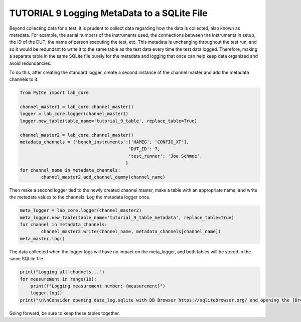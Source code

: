 ========================================
TUTORIAL 9 Logging MetaData to a SQLite File
========================================

Beyond collecting data for a test, it is prudent to collect data regarding how the data is collected, also known as metadata. For example, the serial numbers of the instruments used, the connections between the instruments in setup, the ID of the DUT, the name of person executing the test, etc. This metadata is unchanging throughout the test run, and so it would be redundant to write it to the same table as the test data every time the test data logged. Therefore, making a separate table in the same SQLite file purely for the metadata and logging that once can help keep data organized and avoid redundancies.

To do this, after creating the standard logger, create a second instance of the channel master and add the metadata channels to it.

.. code-block:: python

	from PyICe import lab_core

	channel_master1 = lab_core.channel_master()
	logger = lab_core.logger(channel_master1)
	logger.new_table(table_name='tutorial_9_table', replace_table=True)

	channel_master2 = lab_core.channel_master()
	metadata_channels = {'bench_instruments':['HAMEG', 'CONFIG_XT'],
						 'DUT_ID': 7,
						 'test_runner': 'Joe Schmoe',
						}
	for channel_name in metadata_channels:
		channel_master2.add_channel_dummy(channel_name)


Then make a second logger tied to the newly created channel master, make a table with an appropriate name, and write the metadata values to the channels. Log the metadata logger once.

.. code-block:: python

	meta_logger = lab_core.logger(channel_master2)
	meta_logger.new_table(table_name='tutorial_9_table_metadata', replace_table=True)
	for channel in metadata_channels:
		channel_master2.write(channel_name, metadata_channels[channel_name])
	meta_master.log()

The data collected when the logger logs will have no impact on the meta_logger, and both tables will be stored in the same SQLite file. 

.. code-block:: python

   print("Logging all channels...")
   for measurement in range(10):
       print(f"Logging measurement number: {measurement}")
       logger.log()
   print("\n\nConsider opening data_log.sqlite with DB Browser https://sqlitebrowser.org/ and opening the [Browse Data] tab.")
   
Going forward, be sure to keep these tables together.

